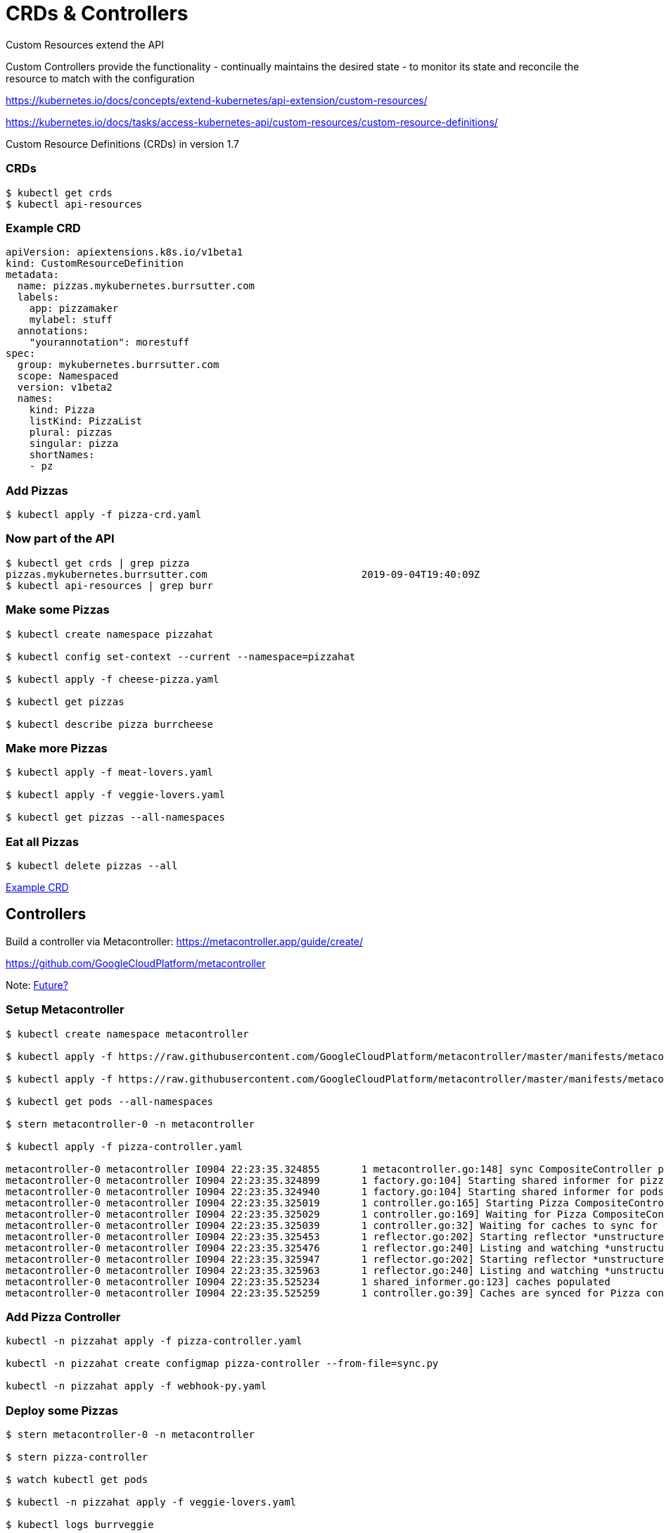 = CRDs & Controllers

Custom Resources extend the API

Custom Controllers provide the functionality - continually maintains the desired state -  to monitor its state and reconcile the resource to match with the configuration

https://kubernetes.io/docs/concepts/extend-kubernetes/api-extension/custom-resources/

https://kubernetes.io/docs/tasks/access-kubernetes-api/custom-resources/custom-resource-definitions/

Custom Resource Definitions (CRDs) in version 1.7

=== CRDs
----
$ kubectl get crds
$ kubectl api-resources
----

=== Example CRD
----
apiVersion: apiextensions.k8s.io/v1beta1
kind: CustomResourceDefinition
metadata:
  name: pizzas.mykubernetes.burrsutter.com
  labels:
    app: pizzamaker
    mylabel: stuff
  annotations:
    "yourannotation": morestuff
spec:
  group: mykubernetes.burrsutter.com
  scope: Namespaced
  version: v1beta2
  names:
    kind: Pizza
    listKind: PizzaList
    plural: pizzas
    singular: pizza
    shortNames:
    - pz
----

=== Add Pizzas
----
$ kubectl apply -f pizza-crd.yaml

----

=== Now part of the API
----
$ kubectl get crds | grep pizza
pizzas.mykubernetes.burrsutter.com                          2019-09-04T19:40:09Z
$ kubectl api-resources | grep burr
----


=== Make some Pizzas
----
$ kubectl create namespace pizzahat

$ kubectl config set-context --current --namespace=pizzahat

$ kubectl apply -f cheese-pizza.yaml

$ kubectl get pizzas

$ kubectl describe pizza burrcheese
----

=== Make more Pizzas
----

$ kubectl apply -f meat-lovers.yaml

$ kubectl apply -f veggie-lovers.yaml

$ kubectl get pizzas --all-namespaces
----

=== Eat all Pizzas
----
$ kubectl delete pizzas --all
----

https://github.com/strimzi/strimzi-kafka-operator/blob/master/install/cluster-operator/040-Crd-kafka.yaml[Example CRD]


== Controllers


Build a controller via Metacontroller:
https://metacontroller.app/guide/create/

https://github.com/GoogleCloudPlatform/metacontroller

Note: https://github.com/GoogleCloudPlatform/metacontroller/issues/184[Future?]

=== Setup Metacontroller

----
$ kubectl create namespace metacontroller

$ kubectl apply -f https://raw.githubusercontent.com/GoogleCloudPlatform/metacontroller/master/manifests/metacontroller-rbac.yaml

$ kubectl apply -f https://raw.githubusercontent.com/GoogleCloudPlatform/metacontroller/master/manifests/metacontroller.yaml

$ kubectl get pods --all-namespaces

$ stern metacontroller-0 -n metacontroller

$ kubectl apply -f pizza-controller.yaml

metacontroller-0 metacontroller I0904 22:23:35.324855       1 metacontroller.go:148] sync CompositeController pizza-controller
metacontroller-0 metacontroller I0904 22:23:35.324899       1 factory.go:104] Starting shared informer for pizzas in mykubernetes.burrsutter.com/v1beta2
metacontroller-0 metacontroller I0904 22:23:35.324940       1 factory.go:104] Starting shared informer for pods in v1
metacontroller-0 metacontroller I0904 22:23:35.325019       1 controller.go:165] Starting Pizza CompositeController
metacontroller-0 metacontroller I0904 22:23:35.325029       1 controller.go:169] Waiting for Pizza CompositeController caches to sync
metacontroller-0 metacontroller I0904 22:23:35.325039       1 controller.go:32] Waiting for caches to sync for Pizza controller
metacontroller-0 metacontroller I0904 22:23:35.325453       1 reflector.go:202] Starting reflector *unstructured.Unstructured (30m0s) from metacontroller.app/dynamic/informer/factory.go:111
metacontroller-0 metacontroller I0904 22:23:35.325476       1 reflector.go:240] Listing and watching *unstructured.Unstructured from metacontroller.app/dynamic/informer/factory.go:111
metacontroller-0 metacontroller I0904 22:23:35.325947       1 reflector.go:202] Starting reflector *unstructured.Unstructured (30m0s) from metacontroller.app/dynamic/informer/factory.go:111
metacontroller-0 metacontroller I0904 22:23:35.325963       1 reflector.go:240] Listing and watching *unstructured.Unstructured from metacontroller.app/dynamic/informer/factory.go:111
metacontroller-0 metacontroller I0904 22:23:35.525234       1 shared_informer.go:123] caches populated
metacontroller-0 metacontroller I0904 22:23:35.525259       1 controller.go:39] Caches are synced for Pizza controller

----

=== Add Pizza Controller
----
kubectl -n pizzahat apply -f pizza-controller.yaml

kubectl -n pizzahat create configmap pizza-controller --from-file=sync.py

kubectl -n pizzahat apply -f webhook-py.yaml
----

=== Deploy some Pizzas

----
$ stern metacontroller-0 -n metacontroller

$ stern pizza-controller

$ watch kubectl get pods 

$ kubectl -n pizzahat apply -f veggie-lovers.yaml

$ kubectl logs burrveggie
----

=== Eat the Pizza
----
$ kubectl delete pizza burrveggie
$ kubectl delete namespace pizzahat
----

=== Kafka via OperatorHub

----
$ kubectl create namespace franz

$ kubectl config set-context --current --namespace=franz

$ curl -sL https://github.com/operator-framework/operator-lifecycle-manager/releases/download/0.12.0/install.sh | bash -s 0.12.0

$ kubectl create -f https://operatorhub.io/install/strimzi-kafka-operator.yaml

$ kubectl get csv -n operators

$ kubectl get crds | grep kafka

$ watch kubectl get pods

$ kubectl apply -f https://raw.githubusercontent.com/burrsutter/9stepsawesome/master/kubefiles/kafka-strimzi-minikube.yml

$ kubectl get kafkas
----

=== Clean up
----
$ kubectl delete kafka burr-cluster
$ kubectl delete namespace franz
----